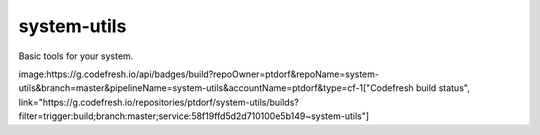 system-utils
============

Basic tools for your system.

.. image:: https://badge.fury.io/py/system-utils.svg
    :target: https://badge.fury.io/py/system-utils

image:https://g.codefresh.io/api/badges/build?repoOwner=ptdorf&repoName=system-utils&branch=master&pipelineName=system-utils&accountName=ptdorf&type=cf-1["Codefresh build status", link="https://g.codefresh.io/repositories/ptdorf/system-utils/builds?filter=trigger:build;branch:master;service:58f19ffd5d2d710100e5b149~system-utils"]

